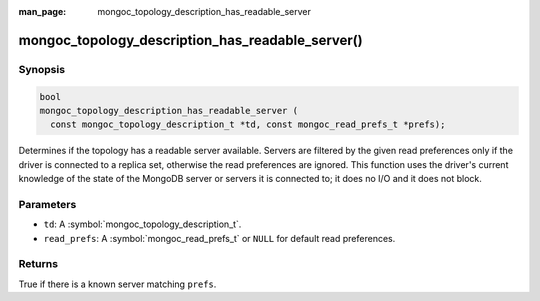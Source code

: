 :man_page: mongoc_topology_description_has_readable_server

mongoc_topology_description_has_readable_server()
=================================================

Synopsis
--------

.. code-block:: c

  bool
  mongoc_topology_description_has_readable_server (
    const mongoc_topology_description_t *td, const mongoc_read_prefs_t *prefs);

Determines if the topology has a readable server available. Servers are filtered
by the given read preferences only if the driver is connected to a replica set,
otherwise the read preferences are ignored. This function uses the driver's
current knowledge of the state of the MongoDB server or servers it is connected
to; it does no I/O and it does not block.


Parameters
----------

* ``td``: A :symbol:`mongoc_topology_description_t`.
* ``read_prefs``: A :symbol:`mongoc_read_prefs_t` or ``NULL`` for default read preferences.

Returns
-------

True if there is a known server matching ``prefs``.

.. seealso::

  | :doc:`Introduction to Application Performance Monitoring <application-performance-monitoring>`

